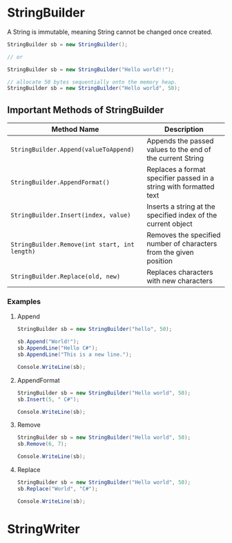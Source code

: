 * StringBuilder
  
  A String is immutable, meaning String cannot be changed once created.

  #+BEGIN_SRC csharp
    StringBuilder sb = new StringBuilder();

    // or

    StringBuilder sb = new StringBuilder("Hello world!!");

    // allocate 50 bytes sequentially onto the memory heap.
    StringBuilder sb = new StringBuilder("Hello world", 50);
  #+END_SRC

** Important Methods of StringBuilder

   | Method Name                                   | Description                                                        |
   |-----------------------------------------------+--------------------------------------------------------------------|
   | =StringBuilder.Append(valueToAppend)=         | Appends the passed values to the end of the current String         |
   | =StringBuilder.AppendFormat()=                | Replaces a format specifier passed in a string with formatted text |
   | =StringBuilder.Insert(index, value)=          | Inserts a string at the specified index of the current object      |
   | =StringBuilder.Remove(int start, int length)= | Removes the specified number of characters from the given position |
   | =StringBuilder.Replace(old, new)=             | Replaces characters with new characters                            |

*** Examples

**** Append

     #+BEGIN_SRC csharp
       StringBuilder sb = new StringBuilder("hello", 50);

       sb.Append("World!");
       sb.AppendLine("Hello C#");
       sb.AppendLine("This is a new line.");

       Console.WriteLine(sb);
     #+END_SRC

**** AppendFormat
     
     #+BEGIN_SRC csharp
       StringBuilder sb = new StringBuilder("Hello world", 50);
       sb.Insert(5, " C#");

       Console.WriteLine(sb);
     #+END_SRC

**** Remove 
     
     #+BEGIN_SRC csharp
       StringBuilder sb = new StringBuilder("Hello world", 50);
       sb.Remove(6, 7);

       Console.WriteLine(sb);
     #+END_SRC

**** Replace     

     #+BEGIN_SRC csharp
       StringBuilder sb = new StringBuilder("Hello world", 50);
       sb.Replace("World", "C#");

       Console.WriteLine(sb);
     #+END_SRC

     
* StringWriter

  #+begin_src csharp
  #+end_src
